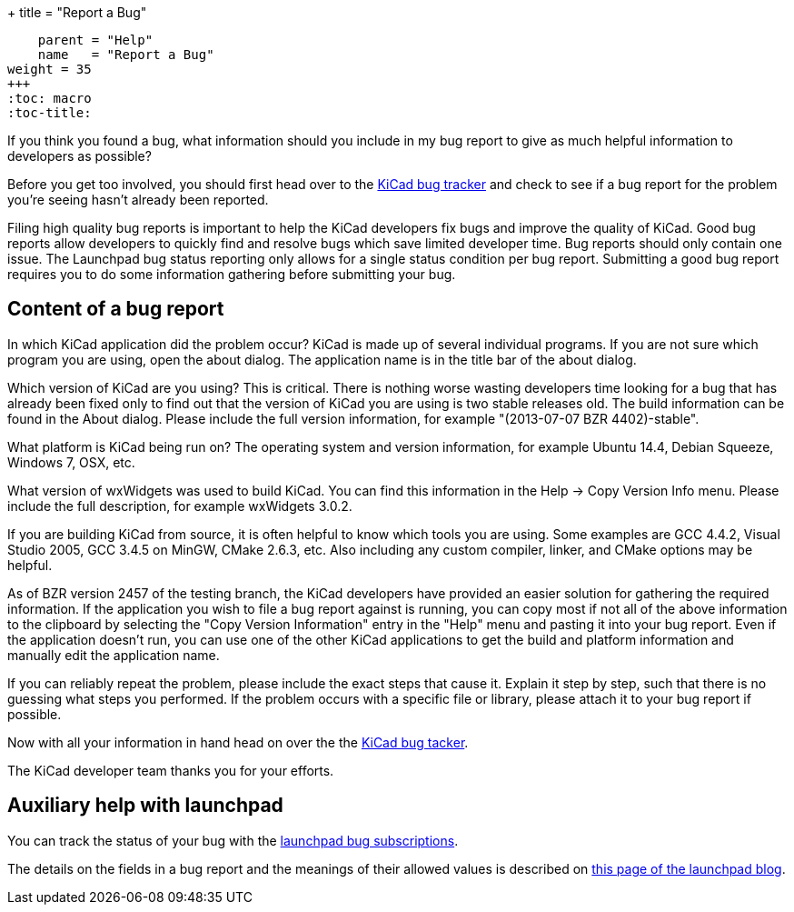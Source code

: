 +++
title = "Report a Bug"
[menu.main]
    parent = "Help"
    name   = "Report a Bug"
weight = 35
+++
:toc: macro 
:toc-title:

toc::[]

If you think you found a bug, what information should you include in my bug report to give as much helpful information to developers as possible?

Before you get too involved, you should first head over to the https://bugs.launchpad.net/KiCad/+bugs?orderby=-date_last_updated&start=0[KiCad bug tracker]
and check to see if a bug report for the problem you're seeing hasn't already been reported.

Filing high quality bug reports is important to help the KiCad developers fix bugs and improve the quality of KiCad. Good bug reports allow developers to
quickly find and resolve bugs which save limited developer time. Bug reports should only contain one issue. The Launchpad bug status reporting 
only allows for a single status condition per bug report. Submitting a good bug report requires you to do some information gathering before submitting your bug.

== Content of a bug report
In which KiCad application did the problem occur? KiCad is made up of several individual programs. If you are not sure which program you are using, open the about dialog. 
The application name is in the title bar of the about dialog.

Which version of KiCad are you using? This is critical. There is nothing worse wasting developers time looking for a bug that has already been fixed only to find out that 
the version of KiCad you are using is two stable releases old. The build information can be found in the About dialog. Please include the full version information, for example "(2013-07-07 BZR 4402)-stable".

What platform is KiCad being run on? The operating system and version information, for example Ubuntu 14.4, Debian Squeeze, Windows 7, OSX, etc.

What version of wxWidgets was used to build KiCad. You can find this information in the Help -> Copy Version Info menu. Please include the full description, for example wxWidgets 3.0.2.

If you are building KiCad from source, it is often helpful to know which tools you are using. Some examples are GCC 4.4.2, Visual Studio 2005, GCC 3.4.5 on MinGW, CMake 2.6.3, etc. 
Also including any custom compiler, linker, and CMake options may be helpful.

As of BZR version 2457 of the testing branch, the KiCad developers have provided an easier solution for gathering the required information. 
If the application you wish to file a bug report against is running, you can copy most if not all of the above information to the clipboard by selecting the "Copy Version Information" 
entry in the "Help" menu and pasting it into your bug report. Even if the application doesn't run, you can use one of the other KiCad applications to get the build
 and platform information and manually edit the application name.

If you can reliably repeat the problem, please include the exact steps that cause it. Explain it step by step, such that there is no guessing what steps you performed. 
If the problem occurs with a specific file or library, please attach it to your bug report if possible.

Now with all your information in hand head on over the the https://bugs.launchpad.net/KiCad/+bugs?orderby=-date_last_updated&start=0[KiCad bug tacker].

The KiCad developer team thanks you for your efforts.

== Auxiliary help with launchpad

You can track the status of your bug with the
https://help.launchpad.net/Bugs/Subscriptions[launchpad bug subscriptions].

The details on the fields in a bug report and the meanings of their allowed values is described on 
http://blog.launchpad.net/general/of-bugs-and-statuses[this page of the launchpad blog].
